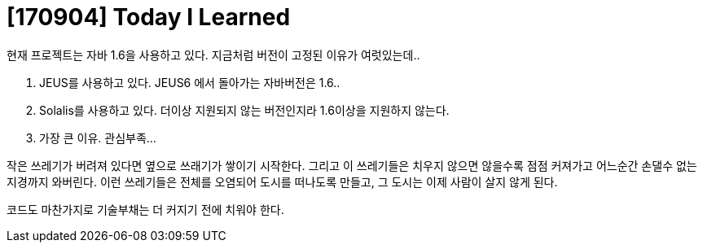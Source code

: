 # [170904] Today I Learned

현재 프로젝트는 자바 1.6을 사용하고 있다. 지금처럼 버전이 고정된 이유가 여럿있는데..

. JEUS를 사용하고 있다. JEUS6 에서 돌아가는 자바버전은 1.6..
. Solalis를 사용하고 있다. 더이상 지원되지 않는 버전인지라 1.6이상을 지원하지 않는다.
. 가장 큰 이유. 관심부족...

작은 쓰레기가 버려져 있다면 옆으로 쓰래기가 쌓이기 시작한다. 그리고 이 쓰레기들은 치우지 않으면 않을수록 점점 커져가고 어느순간 손댈수 없는 지경까지 와버린다.
이런 쓰레기들은 전체를 오염되어 도시를 떠나도록 만들고, 그 도시는 이제 사람이 살지 않게 된다.

코드도 마찬가지로 기술부채는 더 커지기 전에 치워야 한다.